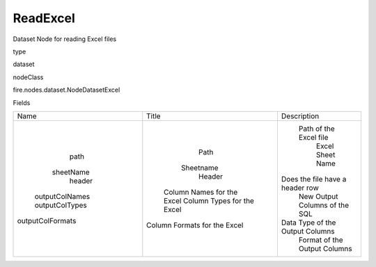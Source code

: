 
ReadExcel
^^^^^^ 

Dataset Node for reading Excel files

type

dataset

nodeClass

fire.nodes.dataset.NodeDatasetExcel

Fields

+------------------+------------------------------+---------------------------------+
|       Name       |            Title             |           Description           |
+------------------+------------------------------+---------------------------------+
|       path       |             Path             |      Path of the Excel file     |
|    sheetName     |          Sheetname           |         Excel Sheet Name        |
|      header      |            Header            | Does the file have a header row |
|  outputColNames  |  Column Names for the Excel  |  New Output Columns of the SQL  |
|  outputColTypes  |  Column Types for the Excel  | Data Type of the Output Columns |
| outputColFormats | Column Formats for the Excel |   Format of the Output Columns  |
+------------------+------------------------------+---------------------------------+